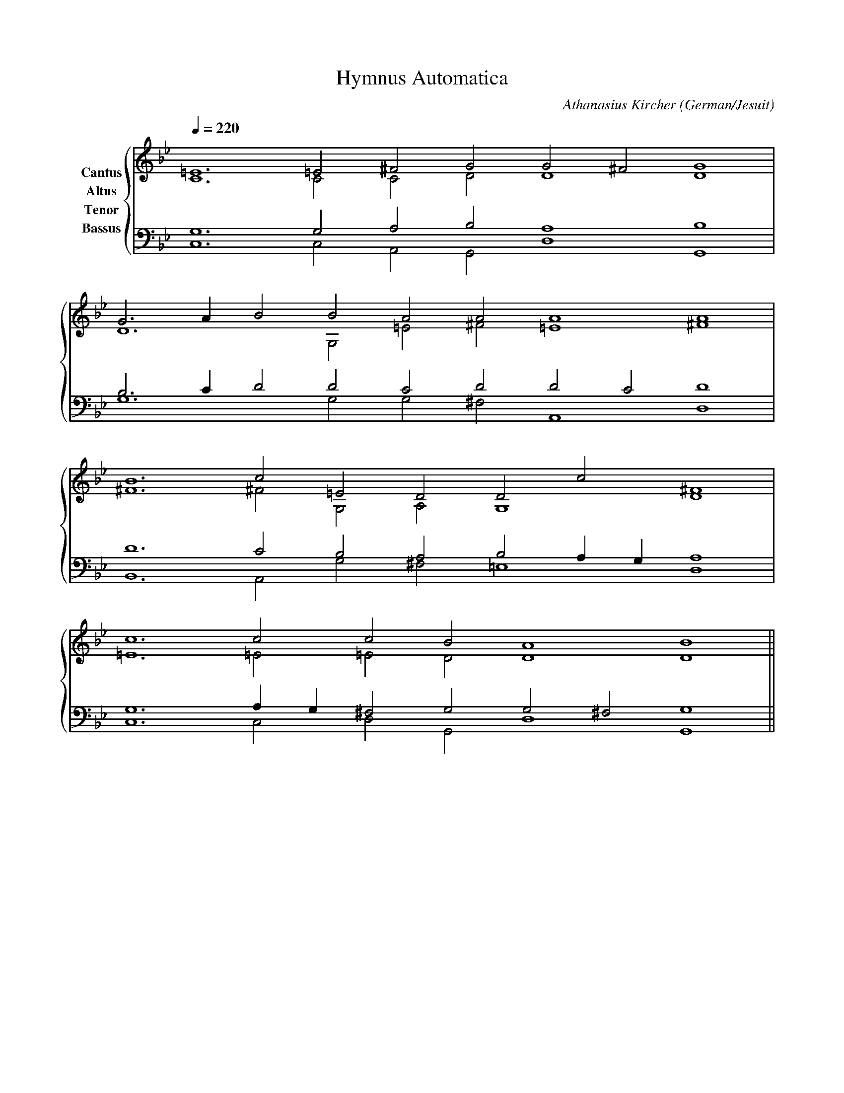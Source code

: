 % Music generated by Organum Mathematicum - Athanasius Kircher
% Software by Jim Bumgardner
%
X: 1
T: Hymnus Automatica
C: Athanasius Kircher
S: Music generated by Organum Mathematicum - Athanasius Kircher, Software by Jim Bumgardner
M:none
L:1/4
Q:1/4=220
H:The Arca Musurgica is a Music Composition device invented by the Jesuit polymath Athanasius Kircher
H:It is described in his book "Musurgia Universalis", 1650
H:The device generates 4 part polyphonic hymns in a limited variety of meters and modes
H:This file was generated by a software implementation of the Arca by Jim Bumgardner (www.krazydad.com)
H:
H:PHRASE set to 5
H:RHYTHM set to 5
H:RANDOMIZE off
H:TRIPLE off
H:CARDSET set to 5 (euripedean stylo (class III))
O:German/Jesuit
K:Gm
V:C clef=treble name="Cantus"
V:A clef=treble name="Altus"
V:T clef=bass name="Tenor"
V:B clef=bass name="Bassus"
%%staves {(C A) (T B)}
V:C
=E6 =E2 ^F2 G2 G2 ^F2 G4 |
G3 A1 B2 B2 A2 A2 A4 A4 |
B6 c2 =E2 D2 D2 c2 D4 |
c6 c2 c2 B2 A4 B4 ||
V:A
C6 C2 C2 D2 D4 D4 |
D6 G,2 =E2 ^F2 =E4 ^F4 |
^F6 ^F2 G,2 A,2 G,4 ^F4 |
=E6 =E2 =E2 D2 D4 D4 ||
V:T
G,6 G,2 A,2 B,2 A,4 B,4 |
B,3 C1 D2 D2 C2 D2 D2 C2 D4 |
D6 C2 B,2 A,2 B,2 A,1 G,1 A,4 |
G,6 A,1 G,1 ^F,2 G,2 G,2 ^F,2 G,4 ||
V:B
C,6 C,2 A,,2 G,,2 D,4 G,,4 |
G,6 G,2 G,2 ^F,2 A,,4 D,4 |
B,,6 A,,2 G,2 ^F,2 =E,4 D,4 |
C,6 C,2 D,2 G,,2 D,4 G,,4 ||
